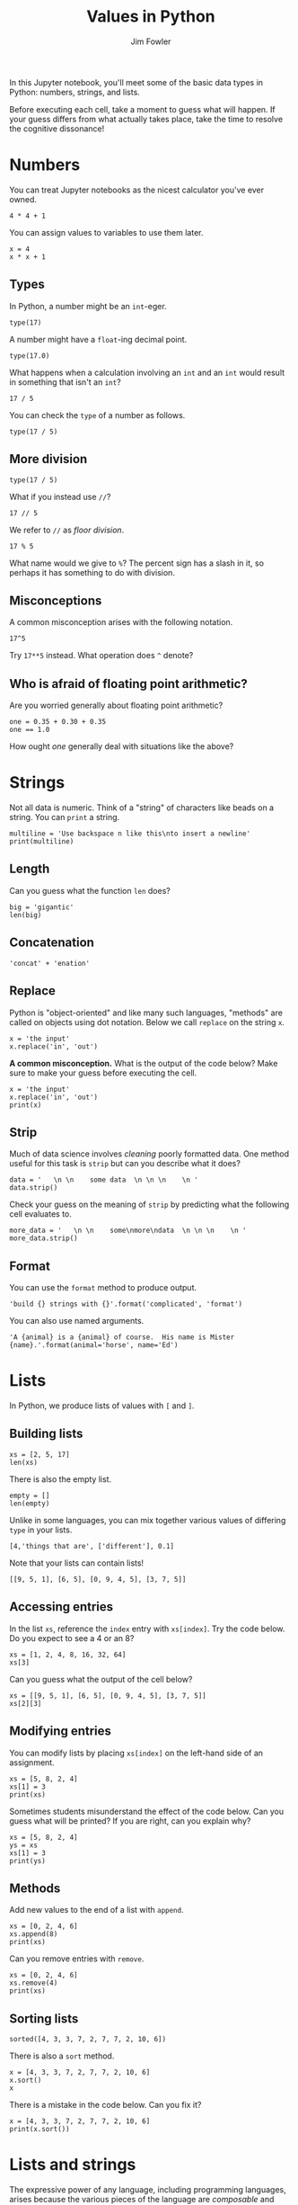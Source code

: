 #+TITLE: Values in Python
#+AUTHOR: Jim Fowler

In this Jupyter notebook, you'll meet some of the basic data types in
Python: numbers, strings, and lists.

Before executing each cell, take a moment to guess what will happen.
If your guess differs from what actually takes place, take the time to
resolve the cognitive dissonance!

* Numbers

You can treat Jupyter notebooks as the nicest calculator you've ever owned.

#+BEGIN_SRC ipython 
4 * 4 + 1
#+END_SRC

You can assign values to variables to use them later.

#+BEGIN_SRC ipython 
x = 4
x * x + 1
#+END_SRC

** Types

In Python, a number might be an ~int~-eger.

#+BEGIN_SRC ipython 
type(17)
#+END_SRC

A number might have a ~float~-ing decimal point.

#+BEGIN_SRC ipython 
type(17.0)
#+END_SRC

What happens when a calculation involving an ~int~ and an ~int~ would
result in something that isn't an ~int~?

#+BEGIN_SRC ipython 
17 / 5
#+END_SRC

You can check the ~type~ of a number as follows.

#+BEGIN_SRC ipython 
type(17 / 5)
#+END_SRC

** More division

#+BEGIN_SRC ipython 
type(17 / 5)
#+END_SRC

What if you instead use ~//~?

#+BEGIN_SRC ipython 
17 // 5
#+END_SRC

We refer to ~//~ as /floor division/.

#+BEGIN_SRC ipython 
17 % 5
#+END_SRC

What name would we give to ~%~?  The percent sign has a slash in it,
so perhaps it has something to do with division.

** Misconceptions

A common misconception arises with the following notation.

#+BEGIN_SRC ipython 
17^5
#+END_SRC

Try ~17**5~ instead.  What operation does ~^~ denote?

** Who is afraid of floating point arithmetic?

Are you worried generally about floating point arithmetic?

#+BEGIN_SRC ipython
one = 0.35 + 0.30 + 0.35
one == 1.0
#+END_SRC

How ought /one/ generally deal with situations like the above?

* Strings

Not all data is numeric.  Think of a "string" of characters like beads
on a string.  You can ~print~ a string.

#+BEGIN_SRC ipython
multiline = 'Use backspace n like this\nto insert a newline'
print(multiline)
#+END_SRC

** Length

Can you guess what the function ~len~ does?

#+BEGIN_SRC ipython
big = 'gigantic'
len(big)
#+END_SRC

** Concatenation

#+BEGIN_SRC ipython
'concat' + 'enation'
#+END_SRC

** Replace

Python is "object-oriented" and like many such languages, "methods"
are called on objects using dot notation.  Below we call ~replace~ on
the string ~x~.

#+BEGIN_SRC ipython
x = 'the input'
x.replace('in', 'out')
#+END_SRC

**A common misconception.** What is the output of the code below?
Make sure to make your guess before executing the cell.

#+BEGIN_SRC ipython
x = 'the input'
x.replace('in', 'out')
print(x)
#+END_SRC

** Strip

Much of data science involves /cleaning/ poorly formatted data.  One
method useful for this task is ~strip~ but can you describe what it
does?

#+BEGIN_SRC ipython
data = '   \n \n    some data  \n \n \n    \n '
data.strip()
#+END_SRC

Check your guess on the meaning of ~strip~ by predicting what the
following cell evaluates to.

#+BEGIN_SRC ipython
more_data = '   \n \n    some\nmore\ndata  \n \n \n    \n '
more_data.strip()
#+END_SRC

** Format

You can use the ~format~ method to produce output.

#+BEGIN_SRC ipython
'build {} strings with {}'.format('complicated', 'format')
#+END_SRC

You can also use named arguments.

#+BEGIN_SRC ipython
'A {animal} is a {animal} of course.  His name is Mister {name}.'.format(animal='horse', name='Ed')
#+END_SRC

* Lists

In Python, we produce lists of values with ~[~ and ~]~.

** Building lists

#+BEGIN_SRC ipython
xs = [2, 5, 17]
len(xs)
#+END_SRC

There is also the empty list.

#+BEGIN_SRC ipython
empty = []
len(empty)
#+END_SRC

Unlike in some languages, you can mix together various values of
differing ~type~ in your lists.

#+BEGIN_SRC ipython
[4,'things that are', ['different'], 0.1]
#+END_SRC

Note that your lists can contain lists!
#+BEGIN_SRC ipython
[[9, 5, 1], [6, 5], [0, 9, 4, 5], [3, 7, 5]]
#+END_SRC

** Accessing entries

In the list ~xs~, reference the ~index~ entry with ~xs[index]~.  Try
the code below.  Do you expect to see a 4 or an 8?

#+BEGIN_SRC ipython
xs = [1, 2, 4, 8, 16, 32, 64]
xs[3]
#+END_SRC

Can you guess what the output of the cell below?
#+BEGIN_SRC ipython
xs = [[9, 5, 1], [6, 5], [0, 9, 4, 5], [3, 7, 5]]
xs[2][3]
#+END_SRC

** Modifying entries

You can modify lists by placing ~xs[index]~ on the left-hand side of an assignment.

#+BEGIN_SRC ipython
xs = [5, 8, 2, 4]
xs[1] = 3
print(xs)
#+END_SRC

Sometimes students misunderstand the effect of the code below.  Can
you guess what will be printed?  If you are right, can you explain
why?

#+BEGIN_SRC ipython
xs = [5, 8, 2, 4]
ys = xs
xs[1] = 3
print(ys)
#+END_SRC

** Methods

Add new values to the end of a list with ~append~.

#+BEGIN_SRC ipython
xs = [0, 2, 4, 6]
xs.append(8)
print(xs)
#+END_SRC

Can you remove entries with ~remove~.

#+BEGIN_SRC ipython
xs = [0, 2, 4, 6]
xs.remove(4)
print(xs)
#+END_SRC

** Sorting lists

#+BEGIN_SRC ipython
sorted([4, 3, 3, 7, 2, 7, 7, 2, 10, 6])
#+END_SRC

There is also a ~sort~ method.

#+BEGIN_SRC ipython
x = [4, 3, 3, 7, 2, 7, 7, 2, 10, 6]
x.sort()
x
#+END_SRC

There is a mistake in the code below.  Can you fix it?

#+BEGIN_SRC ipython
x = [4, 3, 3, 7, 2, 7, 7, 2, 10, 6]
print(x.sort())
#+END_SRC

* Lists and strings

The expressive power of any language, including programming languages,
arises because the various pieces of the language are /composable/ and
related to each other in complicated way.  How do lists and strings
relate?

** From lists to strings

#+BEGIN_SRC ipython
animals = ['cat', 'dog', 'cow', 'python']
', '.join(animals)
#+END_SRC

** From strings to lists

#+BEGIN_SRC ipython
sentence = 'This is a string of words but I want a list.'
sentence.split()
#+END_SRC
